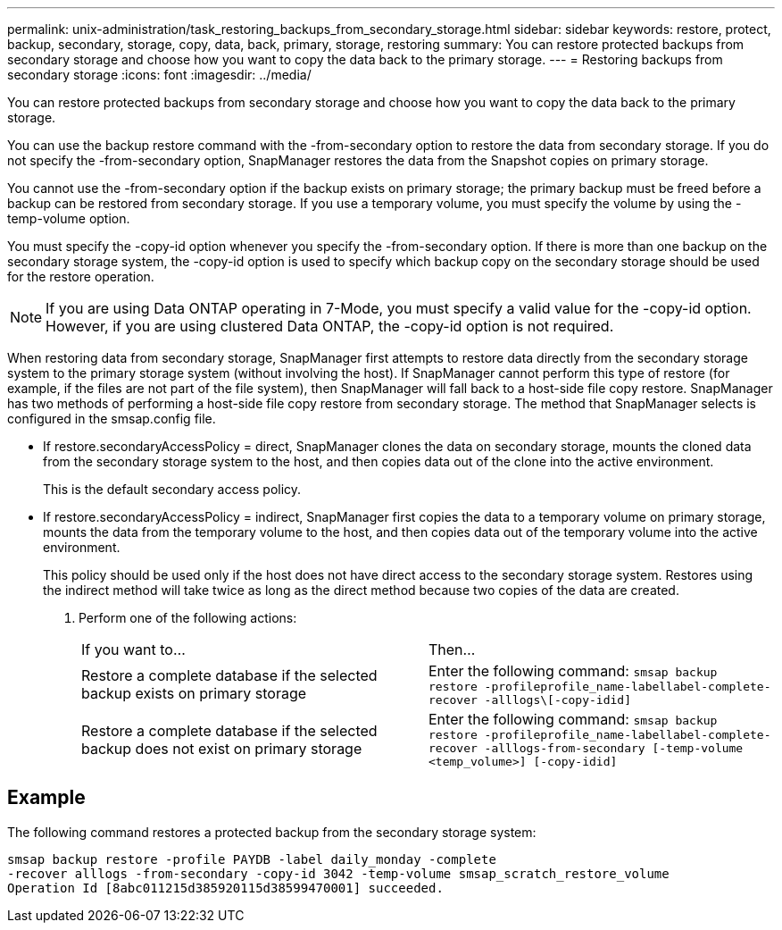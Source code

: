 ---
permalink: unix-administration/task_restoring_backups_from_secondary_storage.html
sidebar: sidebar
keywords: restore, protect, backup, secondary, storage, copy, data, back, primary, storage, restoring
summary: You can restore protected backups from secondary storage and choose how you want to copy the data back to the primary storage.
---
= Restoring backups from secondary storage
:icons: font
:imagesdir: ../media/

[.lead]
You can restore protected backups from secondary storage and choose how you want to copy the data back to the primary storage.

You can use the backup restore command with the -from-secondary option to restore the data from secondary storage. If you do not specify the -from-secondary option, SnapManager restores the data from the Snapshot copies on primary storage.

You cannot use the -from-secondary option if the backup exists on primary storage; the primary backup must be freed before a backup can be restored from secondary storage. If you use a temporary volume, you must specify the volume by using the -temp-volume option.

You must specify the -copy-id option whenever you specify the -from-secondary option. If there is more than one backup on the secondary storage system, the -copy-id option is used to specify which backup copy on the secondary storage should be used for the restore operation.

NOTE: If you are using Data ONTAP operating in 7-Mode, you must specify a valid value for the -copy-id option. However, if you are using clustered Data ONTAP, the -copy-id option is not required.

When restoring data from secondary storage, SnapManager first attempts to restore data directly from the secondary storage system to the primary storage system (without involving the host). If SnapManager cannot perform this type of restore (for example, if the files are not part of the file system), then SnapManager will fall back to a host-side file copy restore. SnapManager has two methods of performing a host-side file copy restore from secondary storage. The method that SnapManager selects is configured in the smsap.config file.

* If restore.secondaryAccessPolicy = direct, SnapManager clones the data on secondary storage, mounts the cloned data from the secondary storage system to the host, and then copies data out of the clone into the active environment.
+
This is the default secondary access policy.

* If restore.secondaryAccessPolicy = indirect, SnapManager first copies the data to a temporary volume on primary storage, mounts the data from the temporary volume to the host, and then copies data out of the temporary volume into the active environment.
+
This policy should be used only if the host does not have direct access to the secondary storage system. Restores using the indirect method will take twice as long as the direct method because two copies of the data are created.

. Perform one of the following actions:
+
|===
| If you want to...| Then...
a|
Restore a complete database if the selected backup exists on primary storage
a|
Enter the following command: `smsap backup restore -profileprofile_name-labellabel-complete-recover -alllogs\[-copy-idid]`
a|
Restore a complete database if the selected backup does not exist on primary storage
a|
Enter the following command: `smsap backup restore -profileprofile_name-labellabel-complete-recover -alllogs-from-secondary [-temp-volume <temp_volume>] [-copy-idid]`
|===

== Example

The following command restores a protected backup from the secondary storage system:

----
smsap backup restore -profile PAYDB -label daily_monday -complete
-recover alllogs -from-secondary -copy-id 3042 -temp-volume smsap_scratch_restore_volume
Operation Id [8abc011215d385920115d38599470001] succeeded.
----
